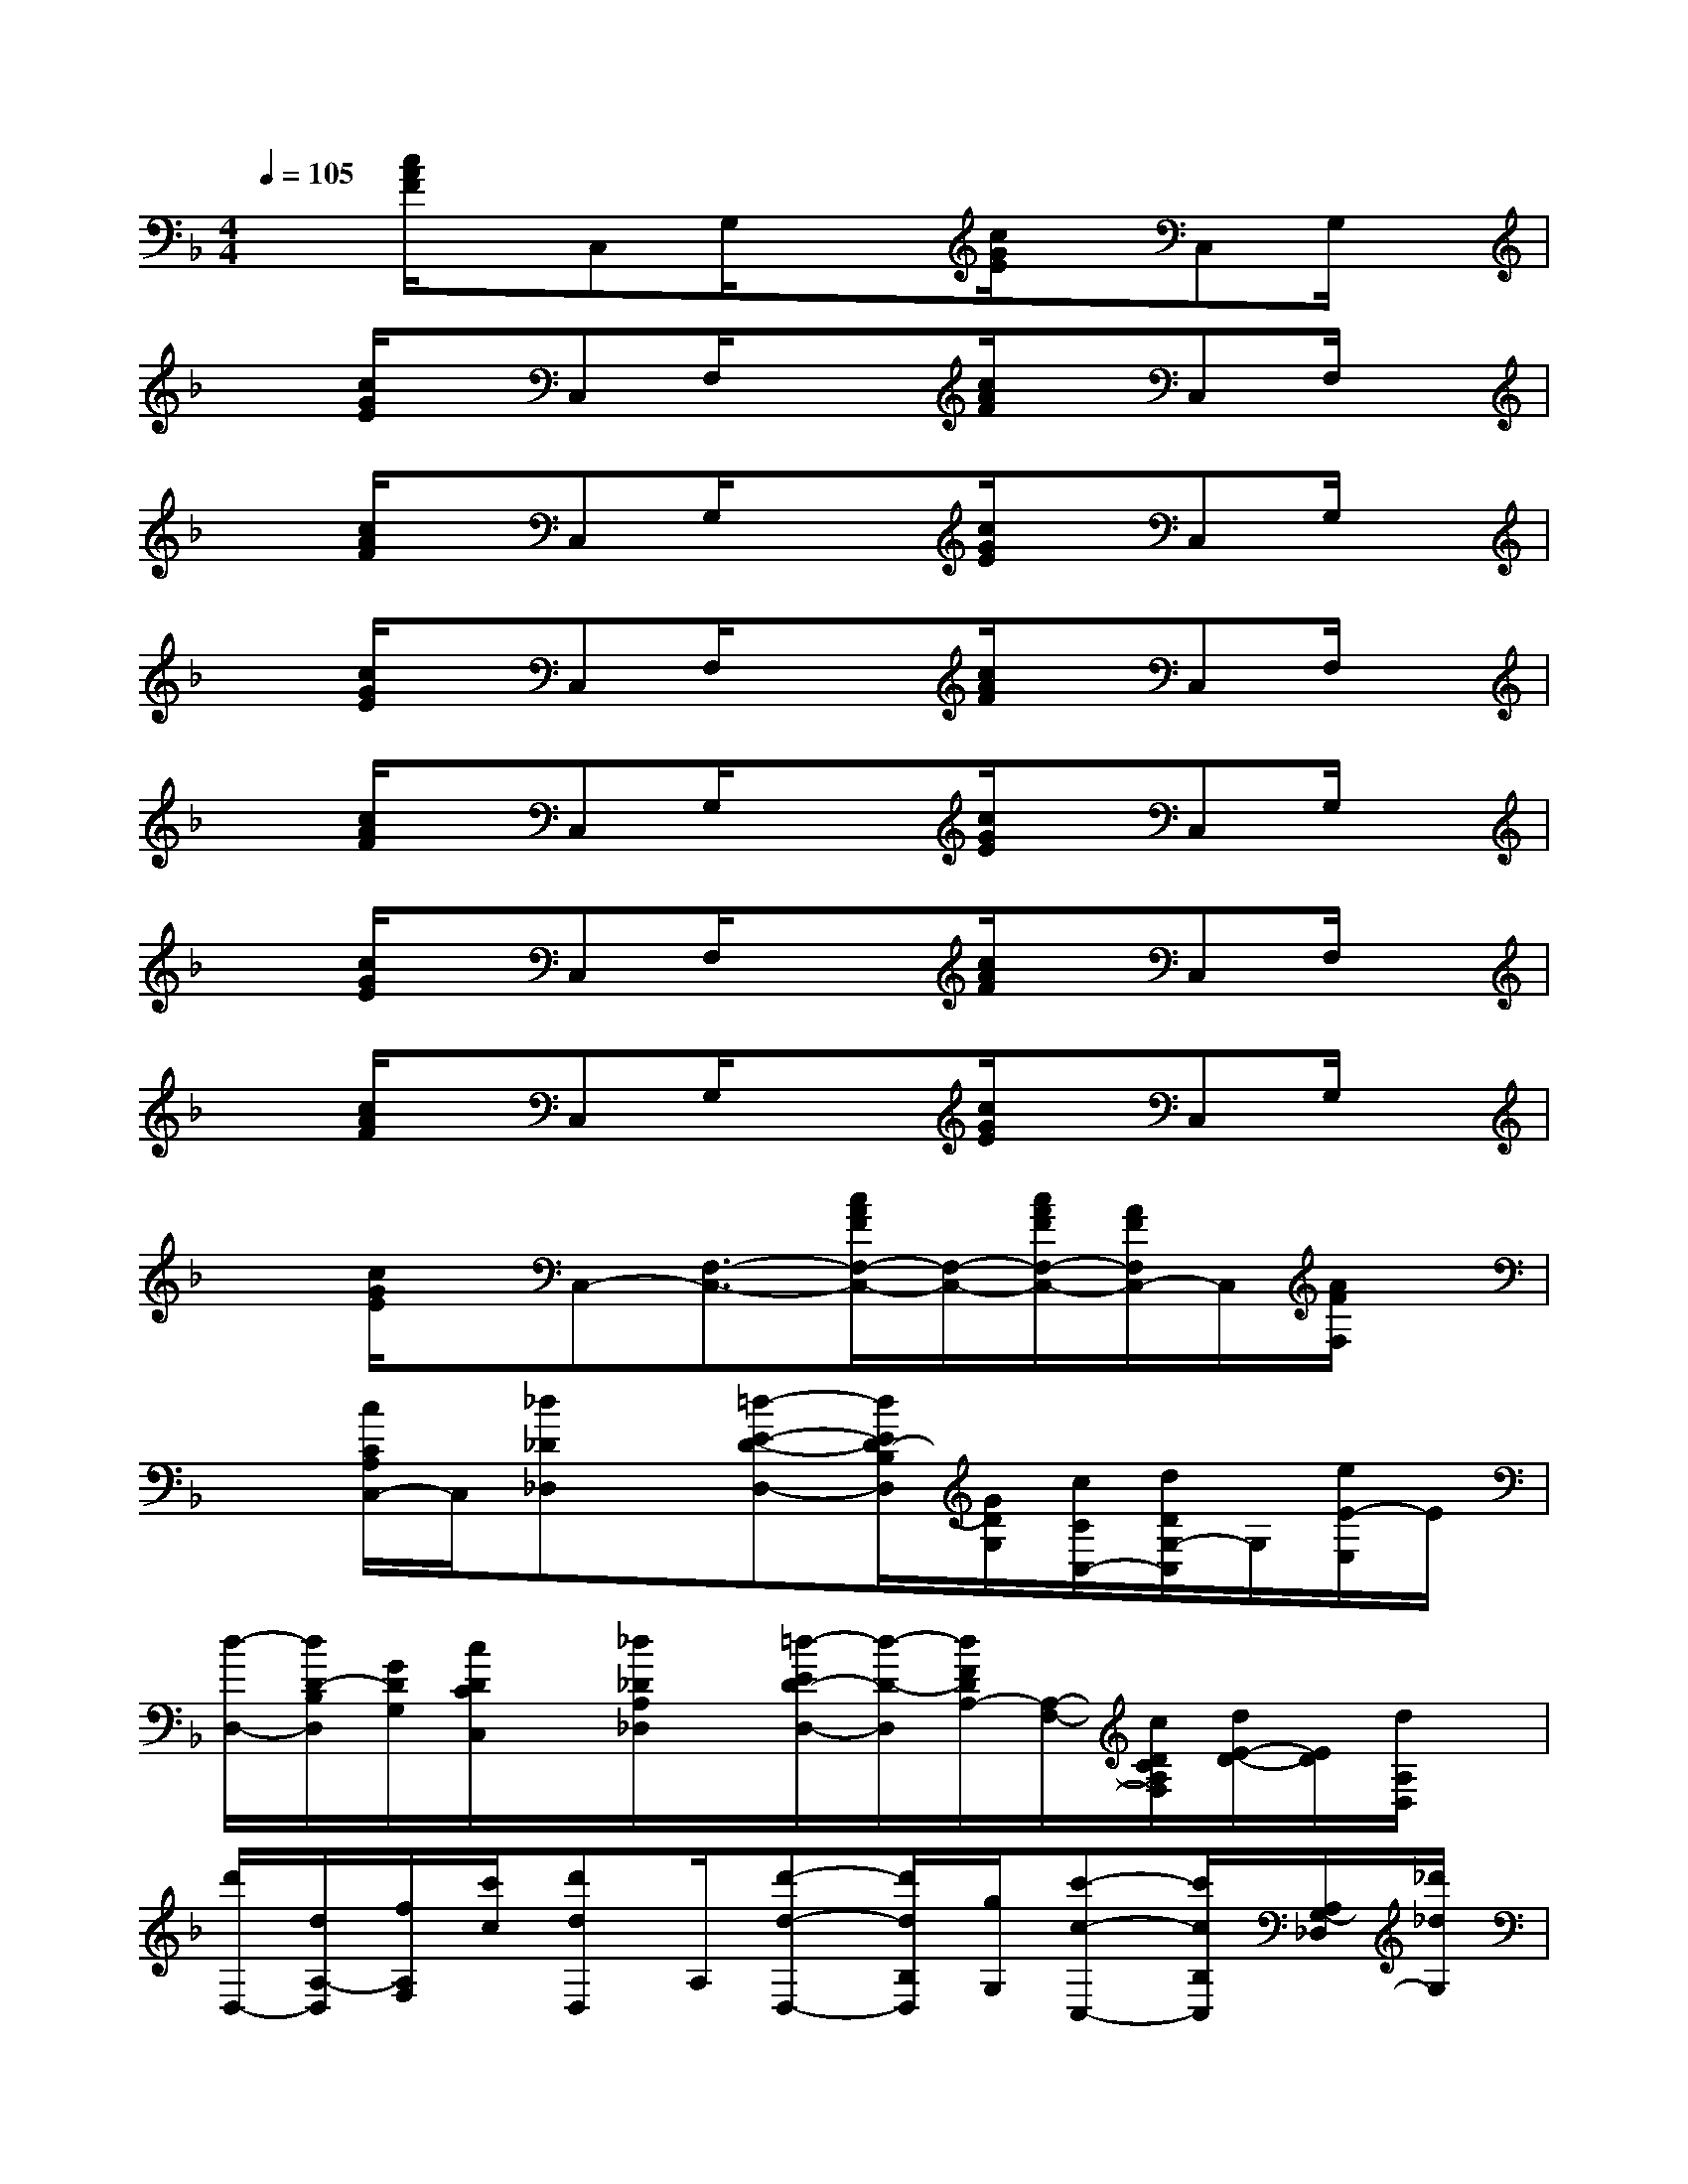 X:1
T:
M:4/4
L:1/8
Q:1/4=105
K:F%1flats
V:1
x[c/2A/2F/2]x/2C,G,/2x3/2[c/2G/2E/2]x/2C,G,/2x/2|
x[c/2G/2E/2]x/2C,F,/2x3/2[c/2A/2F/2]x/2C,F,/2x/2|
x[c/2A/2F/2]x/2C,G,/2x3/2[c/2G/2E/2]x/2C,G,/2x/2|
x[c/2G/2E/2]x/2C,F,/2x3/2[c/2A/2F/2]x/2C,F,/2x/2|
x[c/2A/2F/2]x/2C,G,/2x3/2[c/2G/2E/2]x/2C,G,/2x/2|
x[c/2G/2E/2]x/2C,F,/2x3/2[c/2A/2F/2]x/2C,F,/2x/2|
x[c/2A/2F/2]x/2C,G,/2x3/2[c/2G/2E/2]x/2C,G,/2x/2|
x[c/2G/2E/2]x/2C,-[F,3/2-C,3/2-][c/2A/2F/2F,/2-C,/2-][F,/2-C,/2-][c/2A/2F/2F,/2-C,/2-][A/2F/2F,/2C,/2-]C,/2[A/2F/2F,/2]x/2|
x[c/2C/2A,/2C,/2-]C,/2[_d_D_D,]x/2[=d-E-D-D,-][d/2E/2D/2-B,/2D,/2][G/2D/2G,/2][c/2C/2C,/2-][d/2D/2G,/2-C,/2]G,/2[e/2E/2-E,/2]E/2|
[d/2-D,/2-][d/2D/2-B,/2D,/2][G/2D/2G,/2][c/2D/2C/2C,/2]x/2[_d/2_D/2A,/2_D,/2]x/2[=d/2-E/2D/2-D,/2-][d/2-D/2-D,/2][d/2F/2D/2A,/2-][A,/2-F,/2-][c/2D/2C/2A,/2F,/2][d/2E/2-D/2-][E/2D/2][d/2A,/2D,/2]x/2|
[d'/2D,/2-][d/2A,/2-D,/2][f/2A,/2F,/2][c'/2c/2][d'dD,]A,/2[d'-d-D,-][d'/2d/2B,/2D,/2][g/2G,/2][c'-c-C,-][c'/2c/2B,/2C,/2][A,/2G,/2-_D,/2][_d'/2_d/2G,/2]|
[=d'dD,][g/2B,/2G,/2][c'/2=b/2c/2C,/2]x/2[_d/2A,/2-_D,/2]A,/2[=d'/2d/2D,/2-]D,/2[C/2C,/2][_d/2_D/2_D,/2][e/2=d/2E/2D/2D,/2][_e/2_E/2_E,/2]x/2[=e/2E/2E,/2][f/2-G/2F/2-F,/2-E,/2]|
[f/2-F/2-F,/2-][f/2A/2F/2C/2-F,/2-][C/2A,/2F,/2][fF-F,-][A/2F/2C/2-F,/2-][C/2A,/2F,/2]x/2[_BG,][_d/2=D/2B,/2][B/2G,/2]x/2[A/2D/2-B,/2E,/2]D/2[G/2-E,/2-]|
[G/2-E,/2][G/2D/2-G,/2F,/2E,/2][D/2B,/2][c/2G/2E,/2-][c/2G/2-E,/2-][G/2E,/2-][c/2G/2D/2-G,/2F,/2E,/2][D/2B,/2][a/2F,/2-][A/2-C/2F,/2][c/2A/2A,/2][g/2G/2E,/2-]E,/2-[c/2G/2C/2-F,/2E,/2][C/2A,/2][f/2-F/2D,/2-]|
[f/2D,/2-][f/2C/2-E,/2D,/2][C/2A,/2][f/2F/2D,/2-][f/2F/2D,/2-]D,/2-[f/2G/2F/2C/2A,/2G,/2D,/2]x/2[a/2_g/2-=G,/2-][_g/2B/2D/2=G,/2][d/2B,/2][a/2=B/2A/2F,/2]x/2[a/2A/2D/2-G,/2F,/2][D/2_B,/2][g/2-G/2-E,/2-]|
[g/2-G/2-E,/2][g/2G/2D/2-G,/2F,/2E,/2][c/2D/2B,/2][g/2G/2E,/2-][g/2G/2-E,/2-][G/2E,/2-][g/2c/2G/2D/2G,/2F,/2E,/2]B,/2[e/2d/2D,/2-][D/2-A,/2D,/2][F/2D/2F,/2][c/2C/2C,/2]x/2[_d/2_D/2A,/2-_D,/2]A,/2[=d/2-D/2-D,/2-]